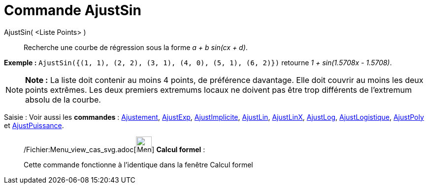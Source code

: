 = Commande AjustSin
:page-en: commands/FitSin_Command
ifdef::env-github[:imagesdir: /fr/modules/ROOT/assets/images]

AjustSin( <Liste Points> )::
  Recherche une courbe de régression sous la forme _a + b sin(cx + d)_.

[EXAMPLE]
====

*Exemple :* `++AjustSin({(1, 1), (2, 2), (3, 1), (4, 0), (5, 1), (6, 2)})++` retourne _1 + sin(1.5708x - 1.5708)_.

====

[NOTE]
====

*Note :* La liste doit contenir au moins 4 points, de préférence davantage. Elle doit couvrir au moins les deux points
extrêmes. Les deux premiers extremums locaux ne doivent pas être trop différents de l'extremum absolu de la courbe.

====

[.kcode]#Saisie :# Voir aussi les *commandes* : xref:/commands/Ajustement.adoc[Ajustement],
xref:/commands/AjustExp.adoc[AjustExp], xref:/commands/AjustImplicite.adoc[AjustImplicite],
xref:/commands/AjustLin.adoc[AjustLin], xref:/commands/AjustLinX.adoc[AjustLinX],
xref:/commands/AjustLog.adoc[AjustLog], xref:/commands/AjustLogistique.adoc[AjustLogistique],
xref:/commands/AjustPoly.adoc[AjustPoly] et xref:/commands/AjustPuissance.adoc[AjustPuissance].

____________________________________________________________

/Fichier:Menu_view_cas_svg.adoc[image:32px-Menu_view_cas.svg.png[Menu view cas.svg,width=32,height=32]] *Calcul
formel* :

Cette commande fonctionne à l'identique dans la fenêtre Calcul formel

